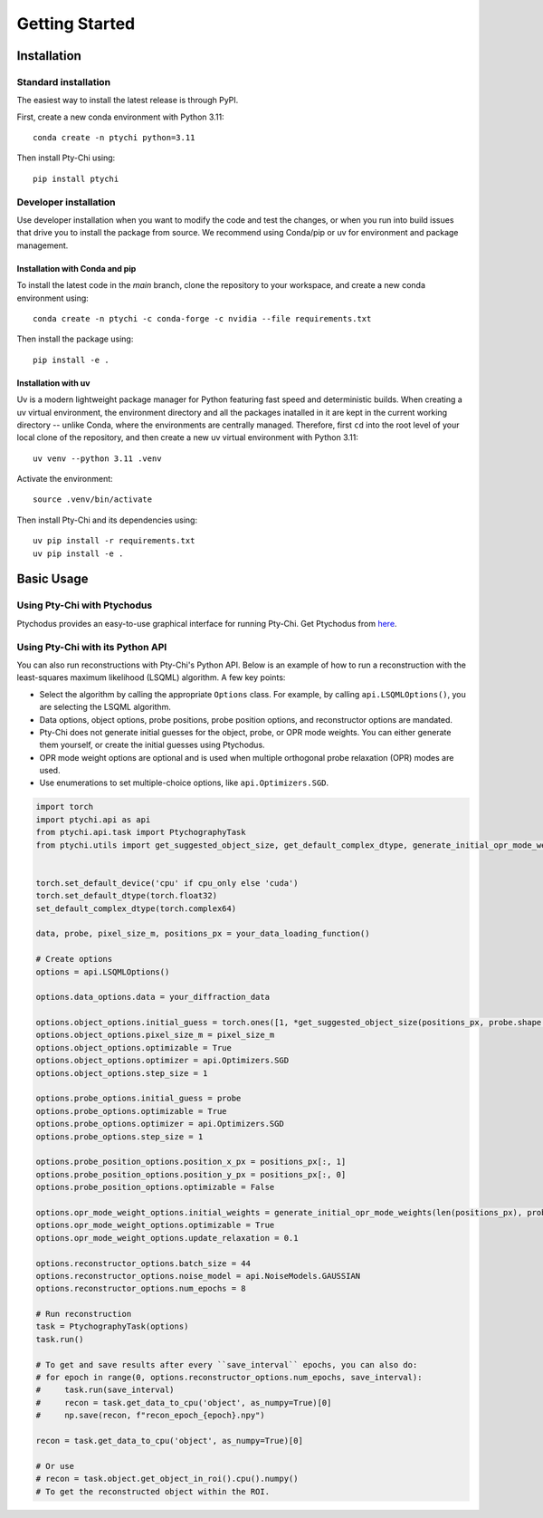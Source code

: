 Getting Started
===============

Installation
------------

Standard installation
~~~~~~~~~~~~~~~~~~~~~
The easiest way to install the latest release is through PyPI. 

First, create a new conda environment with Python 3.11:
::

    conda create -n ptychi python=3.11

Then install Pty-Chi using::

    pip install ptychi


Developer installation
~~~~~~~~~~~~~~~~~~~~~~

Use developer installation when you want to modify the code and test the changes,
or when you run into build issues that drive you to install the package from source.
We recommend using Conda/pip or uv for environment and package management.

Installation with Conda and pip
^^^^^^^^^^^^^^^^^^^^^^^^^^^^^^^

To install the latest code in the `main` branch, clone the repository to your workspace, and create a new conda environment
using::

    conda create -n ptychi -c conda-forge -c nvidia --file requirements.txt

Then install the package using::

    pip install -e .


Installation with uv
^^^^^^^^^^^^^^^^^^^^

Uv is a modern lightweight package manager for Python featuring fast speed and
deterministic builds. When creating a uv virtual environment, the environment
directory and all the packages inatalled in it are kept in the current working
directory -- unlike Conda, where the environments are centrally managed. Therefore,
first ``cd`` into the root level of your local clone of the repository, and then create
a new uv virtual environment with Python 3.11::

    uv venv --python 3.11 .venv

Activate the environment::

    source .venv/bin/activate

Then install Pty-Chi and its dependencies using::

    uv pip install -r requirements.txt
    uv pip install -e .


Basic Usage
-----------

Using Pty-Chi with Ptychodus
~~~~~~~~~~~~~~~~~~~~~~~~~~~~

Ptychodus provides an easy-to-use graphical interface for running Pty-Chi.
Get Ptychodus from `here <https://github.com/AdvancedPhotonSource/ptychodus>`_.

Using Pty-Chi with its Python API
~~~~~~~~~~~~~~~~~~~~~~~~~~~~~~~~~

You can also run reconstructions with Pty-Chi's Python API. Below is an example
of how to run a reconstruction with the least-squares maximum likelihood (LSQML)
algorithm. A few key points:

- Select the algorithm by calling the appropriate ``Options`` class. For example, by
  calling ``api.LSQMLOptions()``, you are selecting the LSQML algorithm.
- Data options, object options, probe positions, probe position options, and 
  reconstructor options are mandated.
- Pty-Chi does not generate initial guesses for the object, probe, or OPR mode weights.
  You can either generate them yourself, or create the initial guesses using Ptychodus.
- OPR mode weight options are optional and is used when multiple orthogonal probe relaxation 
  (OPR) modes are used.
- Use enumerations to set multiple-choice options, like ``api.Optimizers.SGD``.


.. code-block:: python

    import torch
    import ptychi.api as api
    from ptychi.api.task import PtychographyTask
    from ptychi.utils import get_suggested_object_size, get_default_complex_dtype, generate_initial_opr_mode_weights


    torch.set_default_device('cpu' if cpu_only else 'cuda')
    torch.set_default_dtype(torch.float32)
    set_default_complex_dtype(torch.complex64)

    data, probe, pixel_size_m, positions_px = your_data_loading_function()

    # Create options
    options = api.LSQMLOptions()
    
    options.data_options.data = your_diffraction_data
    
    options.object_options.initial_guess = torch.ones([1, *get_suggested_object_size(positions_px, probe.shape[-2:], extra=100)], dtype=get_default_complex_dtype())
    options.object_options.pixel_size_m = pixel_size_m
    options.object_options.optimizable = True
    options.object_options.optimizer = api.Optimizers.SGD
    options.object_options.step_size = 1
    
    options.probe_options.initial_guess = probe
    options.probe_options.optimizable = True
    options.probe_options.optimizer = api.Optimizers.SGD
    options.probe_options.step_size = 1

    options.probe_position_options.position_x_px = positions_px[:, 1]
    options.probe_position_options.position_y_px = positions_px[:, 0]
    options.probe_position_options.optimizable = False
    
    options.opr_mode_weight_options.initial_weights = generate_initial_opr_mode_weights(len(positions_px), probe.shape[0])
    options.opr_mode_weight_options.optimizable = True
    options.opr_mode_weight_options.update_relaxation = 0.1
    
    options.reconstructor_options.batch_size = 44
    options.reconstructor_options.noise_model = api.NoiseModels.GAUSSIAN
    options.reconstructor_options.num_epochs = 8
    
    # Run reconstruction
    task = PtychographyTask(options)
    task.run()
    
    # To get and save results after every ``save_interval`` epochs, you can also do:
    # for epoch in range(0, options.reconstructor_options.num_epochs, save_interval):
    #     task.run(save_interval)
    #     recon = task.get_data_to_cpu('object', as_numpy=True)[0]
    #     np.save(recon, f"recon_epoch_{epoch}.npy")

    recon = task.get_data_to_cpu('object', as_numpy=True)[0]

    # Or use
    # recon = task.object.get_object_in_roi().cpu().numpy()
    # To get the reconstructed object within the ROI.
